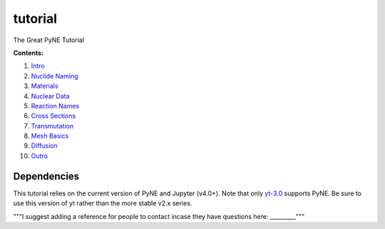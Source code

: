 tutorial
========

The Great PyNE Tutorial

**Contents:**

1. `Intro <https://nbviewer.jupyter.org/github/pyne/tutorial/blob/master/00-intro.ipynb>`_
2. `Nuclide Naming <https://nbviewer.jupyter.org/github/pyne/tutorial/blob/master/01-nuclide-naming.ipynb>`_
3. `Materials <https://nbviewer.jupyter.org/github/pyne/tutorial/blob/master/02-materials.ipynb>`_
4. `Nuclear Data <https://nbviewer.jupyter.org/github/pyne/tutorial/blob/master/03-nuclear-data.ipynb>`_
5. `Reaction Names <https://nbviewer.jupyter.org/github/pyne/tutorial/blob/master/04-reaction_names.ipynb>`_
6. `Cross Sections <https://nbviewer.jupyter.org/github/pyne/tutorial/blob/master/05-cross-sections.ipynb>`_
7. `Transmutation <https://nbviewer.jupyter.org/github/pyne/tutorial/blob/master/06-transmutation.ipynb>`_
8. `Mesh Basics <https://nbviewer.jupyter.org/github/pyne/tutorial/blob/master/07-mesh-basics.ipynb>`_
9. `Diffusion <https://nbviewer.jupyter.org/github/pyne/tutorial/blob/master/08-diffusion.ipynb>`_
10. `Outro <https://nbviewer.jupyter.org/github/pyne/tutorial/blob/master/09-outro.ipynb>`_

Dependencies
------------
This tutorial relies on the current version of PyNE 
and Jupyter (v4.0+). Note that only `yt-3.0 <https://bitbucket.org/yt_analysis/yt-3.0>`_
supports PyNE.  Be sure to use this version of yt rather 
than the more stable v2.x series.

"""I suggest adding a reference for people to contact incase they have questions here: _________"""
